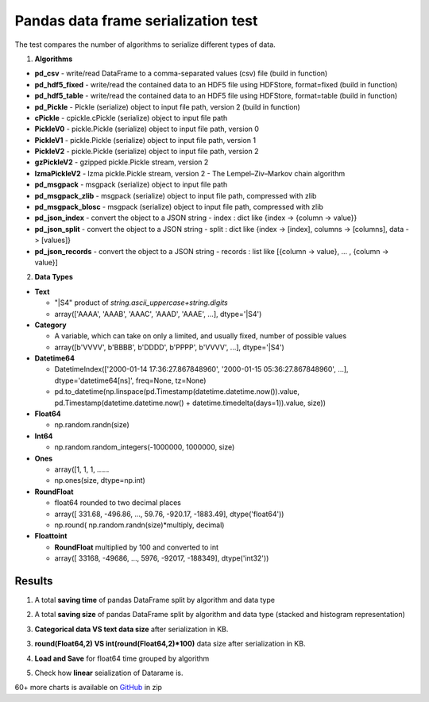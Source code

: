 Pandas data frame serialization test
====================================

The test compares the number of algorithms to serialize different types of data.

1. **Algorithms**

* **pd_csv** - write/read DataFrame to a comma-separated values (csv) file (build in function)
* **pd_hdf5_fixed** - write/read the contained data to an HDF5 file using HDFStore, format=fixed (build in function)
* **pd_hdf5_table** - write/read the contained data to an HDF5 file using HDFStore, format=table (build in function)
* **pd_Pickle** - Pickle (serialize) object to input file path, version 2 (build in function)
* **cPickle** - cpickle.cPickle (serialize) object to input file path
* **PickleV0** - pickle.Pickle (serialize) object to input file path, version 0
* **PickleV1** - pickle.Pickle (serialize) object to input file path, version 1
* **PickleV2** - pickle.Pickle (serialize) object to input file path, version 2
* **gzPickleV2** - gzipped pickle.Pickle stream, version 2
* **lzmaPickleV2** - lzma pickle.Pickle stream, version 2 - The Lempel–Ziv–Markov chain algorithm
* **pd_msgpack** - msgpack (serialize) object to input file path
* **pd_msgpack_zlib** - msgpack (serialize) object to input file path, compressed with zlib
* **pd_msgpack_blosc** - msgpack (serialize) object to input file path, compressed with zlib
* **pd_json_index** - convert the object to a JSON string - index : dict like {index -> {column -> value}}
* **pd_json_split** - convert the object to a JSON string - split : dict like {index -> [index], columns -> [columns], data -> [values]}
* **pd_json_records** - convert the object to a JSON string - records : list like [{column -> value}, ... , {column -> value}]

2. **Data Types**

* **Text**

  * "|S4" product of *string.ascii_uppercase+string.digits*
  * array(['AAAA', 'AAAB', 'AAAC', 'AAAD', 'AAAE', ...], dtype='|S4')
  
* **Category**

  * A variable, which can take on only a limited, and usually fixed, number of possible values
  * array([b'VVVV', b'BBBB', b'DDDD', b'PPPP', b'VVVV', ...], dtype='|S4')
 
* **Datetime64**

  *  DatetimeIndex(['2000-01-14 17:36:27.867848960', '2000-01-15 05:36:27.867848960', ...], dtype='datetime64[ns]', freq=None, tz=None)
  *  pd.to_datetime(np.linspace(pd.Timestamp(datetime.datetime.now()).value, pd.Timestamp(datetime.datetime.now() + datetime.timedelta(days=1)).value, size))

* **Float64**

  * np.random.randn(size)
  
* **Int64**

  * np.random.random_integers(-1000000, 1000000, size)
  
* **Ones**
  
  * array([1, 1, 1, ......
  * np.ones(size, dtype=np.int)
  
* **RoundFloat**

  * float64 rounded to two decimal places
  * array([  331.68,  -496.86, ..., 59.76,  -920.17, -1883.49], dtype('float64'))
  * np.round( np.random.randn(size)*multiply, decimal)
  
* **Floattoint**

  * **RoundFloat** multiplied by 100 and converted to int
  * array([  33168,  -49686, ..., 5976,  -92017, -188349], dtype('int32'))
  
  
Results
-------------------

1. A total **saving time** of pandas DataFrame split by algorithm and data type

.. image:: https://raw.githubusercontent.com/pykamil/performance/master/docs/img/pandas_serialize_by_save_all.png

2. A total **saving size** of pandas DataFrame split by algorithm and data type (stacked and histogram representation)

.. image:: https://raw.githubusercontent.com/pykamil/performance/master/docs/img/pandas_serialize_by_size_all.png

.. image:: https://raw.githubusercontent.com/pykamil/performance/master/docs/img/pandas_serialize_by_size_all_histogram.png

3. **Categorical data VS text data size** after serialization in KB.

.. image:: https://raw.githubusercontent.com/pykamil/performance/master/docs/img/pandas_serialize_text_vs_cat.png

3. **round(Float64,2) VS int(round(Float64,2)*100)** data size after serialization in KB.

.. image:: https://raw.githubusercontent.com/pykamil/performance/master/docs/img/pandas_serialize_round.png

4. **Load and Save** for float64 time grouped by algorithm

.. image:: https://raw.githubusercontent.com/pykamil/performance/master/docs/img/pandas_serialize_save_load_float.png

5. Check how **linear** seialization of Datarame is.

.. image:: https://raw.githubusercontent.com/pykamil/performance/master/docs/img/pandas_serialize_text_line.png

.. image:: https://raw.githubusercontent.com/pykamil/performance/master/docs/img/pandas_serialize_text_save_line.png


60+ more charts is available on GitHub_ in zip
 
.. _GitHub: https://github.com/pykamil/performance/blob/master/docs/html/pandas_serialize.zip?raw=true
